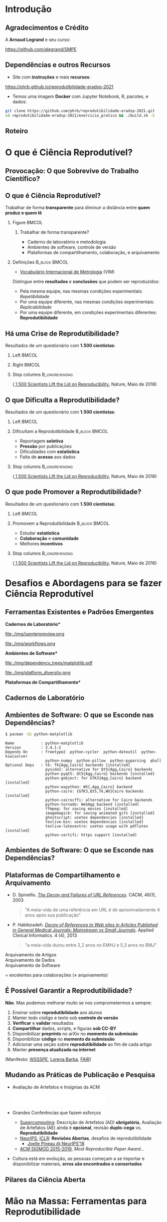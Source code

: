 #+STARTUP: beamer overview indent inlineimages logdrawer
#+TITLE: @@latex: Ciência Reprodutível para Experimentos em \\
#+TITLE: Computação de Alto Desempenho@@
#+AUTHOR:    \footnotesize \alert{Pedro Bruel}, Lucas Schnorr, Alfredo Goldman
#+DATE:      \scriptsize \emph{phrb@ime.usp.br} \newline \scriptsize \today
#+DESCRIPTION:
#+KEYWORDS:
#+LANGUAGE:  bt-br
#+OPTIONS:   H:2 num:t toc:nil @:t \n:nil ::t |:t ^:t -:t f:t *:t <:t
#+OPTIONS:   tex:t latex:t skip:nil d:nil todo:t pri:nil tags:not-in-toc
#+TAGS: noexport(n)

* LaTeX Setup                                      :B_ignoreheading:noexport:
:PROPERTIES:
:BEAMER_env: ignoreheading
:END:

See [[Emacs Setup]] below for local buffer variables

** LaTeX Configuration
:latex_header:
#+LATEX_CLASS: beamer
#+LATEX_CLASS_OPTIONS: [10pt, compress, aspectratio=169, xcolor={table,usenames,dvipsnames}]
#+LATEX_HEADER: \mode<beamer>{\usetheme[numbering=fraction, progressbar=none, titleformat frame=regular, titleformat title=regular, sectionpage=progressbar]{metropolis}}

#+COLUMNS: %40ITEM %10BEAMER_env(Env) %9BEAMER_envargs(Env Args) %4BEAMER_col(Col) %10BEAMER_extra(Extra)

#+LATEX_HEADER: \usepackage{sourcecodepro}
#+LATEX_HEADER: \usepackage{booktabs}
#+LATEX_HEADER: \usepackage{array}
#+LATEX_HEADER: \usepackage{listings}
#+LATEX_HEADER: \usepackage{multirow}
#+LATEX_HEADER: \usepackage{caption}
#+LATEX_HEADER: \usepackage{graphicx}
#+LATEX_HEADER: \usepackage[english]{babel}
#+LATEX_HEADER: \usepackage[scale=2]{ccicons}
#+LATEX_HEADER: \usepackage{hyperref}
#+LATEX_HEADER: \usepackage{relsize}
#+LATEX_HEADER: \usepackage{amsmath}
#+LATEX_HEADER: \usepackage{bm}
#+LATEX_HEADER: \usepackage{ragged2e}
#+LATEX_HEADER: \usepackage{textcomp}
#+LATEX_HEADER: \usepackage{pgfplots}
#+LATEX_HEADER: \usepgfplotslibrary{dateplot}

#+LATEX_HEADER: \definecolor{Base}{HTML}{191F26}
#+LATEX_HEADER: \definecolor{Accent}{HTML}{b10000}
#+LATEX_HEADER: \colorlet{Highlight}{Accent!18}

#+LATEX_HEADER: \setbeamercolor{alerted text}{fg=Accent}
#+LATEX_HEADER: \setbeamercolor{frametitle}{fg=Accent,bg=normal text.bg}
#+LATEX_HEADER: \setbeamercolor{normal text}{bg=black!2,fg=Base}

#+LATEX_HEADER: \usepackage{newpxtext}
#+LATEX_HEADER: \usepackage{newpxmath}
#+LATEX_HEADER: \usepackage{DejaVuSansMono}
#+LATEX_HEADER: \setmonofont{DejaVuSansMono}

#+LATEX_HEADER: \lstset{ %
#+LATEX_HEADER:   backgroundcolor={},
#+LATEX_HEADER:   basicstyle=\ttfamily\scriptsize,
#+LATEX_HEADER:   breakatwhitespace=true,
#+LATEX_HEADER:   breaklines=true,
#+LATEX_HEADER:   captionpos=n,
#+LATEX_HEADER:   commentstyle=\color{Accent},
# #+LATEX_HEADER:   escapeinside={\%*}{*)},
#+LATEX_HEADER:   extendedchars=true,
#+LATEX_HEADER:   frame=n,
#+LATEX_HEADER:   keywordstyle=\color{Accent},
#+LATEX_HEADER:   rulecolor=\color{black},
#+LATEX_HEADER:   showspaces=false,
#+LATEX_HEADER:   showstringspaces=false,
#+LATEX_HEADER:   showtabs=false,
#+LATEX_HEADER:   stepnumber=2,
#+LATEX_HEADER:   stringstyle=\color{gray},
#+LATEX_HEADER:   tabsize=2,
#+LATEX_HEADER: }
#+LATEX_HEADER: \renewcommand*{\UrlFont}{\ttfamily\smaller[2]\relax}
#+LATEX_HEADER: \graphicspath{{../../img/}}
#+LATEX_HEADER: \addtobeamertemplate{block begin}{}{\justifying}

#+LATEX_HEADER: \captionsetup[figure]{labelformat=empty}

#+LATEX_HEADER: \hypersetup{
#+LATEX_HEADER:     colorlinks=true,
#+LATEX_HEADER:     linkcolor={Accent},
#+LATEX_HEADER:     citecolor={Accent},
#+LATEX_HEADER:     urlcolor={Accent}
#+LATEX_HEADER: }

#+LATEX_HEADER: \makeatletter
#+LATEX_HEADER: \setlength{\metropolis@titleseparator@linewidth}{1pt}
#+LATEX_HEADER: \setlength{\metropolis@progressonsectionpage@linewidth}{2.5pt}
# #+LATEX_HEADER: \setlength{\metropolis@progressinheadfoot@linewidth}{2pt}
#+LATEX_HEADER: \makeatother
:end:

* Introdução
:PROPERTIES:
:UNNUMBERED: t
:END:
** Agradecimentos e Crédito
A *Arnaud Legrand* e seu curso:

#+latex: \bgroup\center
#+latex: \includegraphics[height=3.4cm]{./img/smpe_preview.png}

https://github.com/alegrand/SMPE

#+latex: \egroup

#+latex: \hfill\includegraphics[height=1.8cm]{./img/in_science_we_trust.jpg}

** Dependências e outros Recursos
- Site com *instruções* e mais *recursos*:

#+latex: \bgroup\center
#+latex: \includegraphics[height=3.4cm]{./img/eradsp_preview.png}

https://phrb.github.io/reprodutibilidade-eradsp-2021

#+latex: \egroup

- Temos uma imagem *Docker* com Jupyter Notebook, R, pacotes, e dados:

#+latex: \begin{center}\begin{minipage}{0.75\textwidth}
#+begin_SRC bash :results output :session *Shell* :eval no-export :exports code
git clone https://github.com/phrb/reprodutibilidade-eradsp-2021.git
cd reprodutibilidade-eradsp-2021/exercicio_pratico && ./build.sh -b
#+end_SRC
#+latex: \end{minipage}\end{center}

** Roteiro
#+TOC: :headlines 3

* O que é Ciência Reprodutível?
:PROPERTIES:
:CUSTOM_ID: sec:repro
:END:
** Provocação: O que Sobrevive do Trabalho Científico?
#+ATTR_LATEX: :width 0.9\textwidth
[[./img/iceberg_publication.png]]

** O que é Ciência Reprodutível?
#+latex: \begin{center}\colorbox{Highlight}{
Trabalhar de forma *transparente* para
diminuir a distância entre *quem produz e quem lê*
#+latex: }\end{center}

*** Figure                                                          :BMCOL:
:PROPERTIES:
:BEAMER_col: 0.4
:END:

#+ATTR_LATEX: :width 0.9\textwidth
[[./img/iceberg_publication.png]]

**** Trabalhar de forma transparente?
#+latex: \bgroup\footnotesize
- Caderno de laboratório e metodologia
- Ambientes de software, controle de versão
- Plataformas de compartilhamento, colaboração, e arquivamento
#+latex:  \egroup

*** Definições                                              :B_block:BMCOL:
:PROPERTIES:
:BEAMER_col: 0.6
:BEAMER_env: block
:END:

- [[https://www.bipm.org/utils/common/documents/jcgm/JCGM_200_2012.pdf][Vocabulário
  Internacional de Metrologia]] (VIM)

Distingue entre *resultados* e *conclusões* que podem ser reproduzidos:

- Pela mesma equipe, nas mesmas condições experimentais: /Repetibilidade/
- Por uma equipe diferente, nas mesmas condições experimentais: /Replicabilidade/
- Por   uma   equipe   diferente,    em   condições   experimentais   diferentes:
  *Reprodutibilidade*

** Há uma Crise de Reprodutibilidade?
Resultados de um questionário com *1.500 cientistas*:

*** Left                                                            :BMCOL:
:PROPERTIES:
:BEAMER_col: 0.5
:END:

#+ATTR_LATEX: :width 0.85\textwidth
[[./img/nature_failed_reproduce.jpg]]

*** Right                                                           :BMCOL:
:PROPERTIES:
:BEAMER_col: 0.5
:END:

#+ATTR_LATEX: :width 0.9\textwidth
[[./img/nature_published.jpg]]

*** Stop columns                                          :B_ignoreheading:
:PROPERTIES:
:BEAMER_env: ignoreheading
:END:
\bgroup\smallskip\small
([[https://www.nature.com/news/1-500-scientists-lift-the-lid-on-reproducibility-1.19970][
1,500 Scientists Lift the Lid on Reproducibility]], Nature, Maio de 2016)
\egroup

** O que Dificulta a Reprodutibilidade?
Resultados de um questionário com *1.500 cientistas*:

*** Left                                                            :BMCOL:
:PROPERTIES:
:BEAMER_col: 0.5
:END:

#+ATTR_LATEX: :width 0.9\textwidth
[[./img/nature_irreproduce_1.jpg]]

*** Dificultam a Reprodutibilidade                          :B_block:BMCOL:
:PROPERTIES:
:BEAMER_col: 0.5
:BEAMER_env: block
:END:

- Reportagem *seletiva*
- *Pressão* por publicações
- Dificuldades com *estatística*
- Falta de *acesso* aos dados

*** Stop columns                                          :B_ignoreheading:
:PROPERTIES:
:BEAMER_env: ignoreheading
:END:
\bgroup\smallskip\small
([[https://www.nature.com/news/1-500-scientists-lift-the-lid-on-reproducibility-1.19970][
1,500 Scientists Lift the Lid on Reproducibility]], Nature, Maio de 2016)
\egroup

** O que pode Promover a Reprodutibilidade?
Resultados de um questionário com *1.500 cientistas*:

*** Left                                                            :BMCOL:
:PROPERTIES:
:BEAMER_col: 0.5
:END:

#+ATTR_LATEX: :width 0.9\textwidth
[[./img/nature_boost_repro_1.jpg]]

*** Promovem a Reprodutibilidade                            :B_block:BMCOL:
:PROPERTIES:
:BEAMER_col: 0.5
:BEAMER_env: block
:END:

- Estudar *estatística*
- *Colaboração* e *comunidade*
- Melhores *incentivos*

#+begin_export latex
\begin{center}
  \colorbox{Highlight}{\parbox{.85\columnwidth}{
      Trabalhar de forma \alert{transparente} para
      diminuir a distância entre \alert{quem produz e quem lê}}}
\end{center}

#+end_export


*** Stop columns                                          :B_ignoreheading:
:PROPERTIES:
:BEAMER_env: ignoreheading
:END:
\bgroup\smallskip\small
([[https://www.nature.com/news/1-500-scientists-lift-the-lid-on-reproducibility-1.19970][
1,500 Scientists Lift the Lid on Reproducibility]], Nature, Maio de 2016)
\egroup

* Desafios e Abordagens para se fazer Ciência Reprodutível
:PROPERTIES:
:CUSTOM_ID: sec:challenges
:END:
** Ferramentas Existentes e Padrões Emergentes
:PROPERTIES:
:BEAMER_opt: t
:END:

#+LaTeX: \begin{columns}\begin{column}[t]{.4\linewidth}\centering
\bf *Cadernos de Laboratório*

#+ATTR_LaTeX: :width .7\textwidth
file:./img/jupyterpreview.png

#+LaTeX: \includegraphics[height=.7cm]{./img/Jupyter_logo.png}
#+LaTeX: \includegraphics[height=.7cm]{./img/OrgMode_logo.png}
#+LaTeX: \includegraphics[height=.7cm]{./img/RStudio_logo.png}
#+ATTR_LaTeX: :width 0.65\textwidth
file:./img/workflows.png

#+LaTeX: \end{column}\begin{column}[t]{.35\linewidth}\centering
\bf *Ambientes de Software*

#+ATTR_LaTeX: :height 2cm
file:./img/dependency_trees/matplotlib.pdf
#+ATTR_LaTeX: :height 1.1cm
file:./img/platform_diversity.png

#+LaTeX: \includegraphics[height=.8cm]{./img/docker_logo.png}
#+LaTeX: \includegraphics[height=.8cm]{./img/singularity_logo.png}

#+LaTeX: \includegraphics[height=.7cm]{./img/reprozip.png}

#+LaTeX: \includegraphics[height=.8cm]{./img/Guix_logo.png}
#+LaTeX: \includegraphics[height=.8cm]{./img/nix_logo.png}

#+LaTeX: \end{column}\begin{column}[t]{.35\linewidth}\centering
\bf *Plataformas de Compartilhamento*\bigskip

#+LaTeX: \includegraphics[height=1cm]{./img/git_logo.png}
#+LaTeX: \includegraphics[height=1cm]{./img/github_logo.png}
#+LaTeX: \includegraphics[height=1cm]{./img/gitlab_logo.png}
#+LaTeX: \includegraphics[height=1cm]{./img/JupyterHub_logo.png}
#+LaTeX: \includegraphics[height=1cm]{./img/ArXiv-web.png}
#+LaTeX: \includegraphics[height=1cm]{./img/LogoHAL.png}
#+LaTeX: \includegraphics[height=1cm]{./img/Figshare-logo.png}
#+LaTeX: \includegraphics[height=1cm]{./img/Zenodo-logo.jpg}
#+LaTeX: \includegraphics[height=1cm]{./img/swh-logo.png}

#+LaTeX: \end{column}\end{columns}\bigskip
** Cadernos de Laboratório
#+LaTeX: \includegraphics<+>[width=\linewidth]{./img/notebook/notebooks_0.pdf}%
#+LaTeX: \includegraphics<+->[width=\linewidth]{./img/notebook/notebooks.pdf}%

#+BEGIN_EXPORT latex
\begin{overlayarea}{\linewidth}{0cm}
  \vspace{-1.8cm}
  \begin{center}
    \includegraphics<+>[height=.7cm]{./img/Jupyter_logo.png}
    \includegraphics<.>[height=.7cm]{./img/OrgMode_logo.png}
    \includegraphics<.>[height=.7cm]{./img/RStudio_logo.png}

    \only<.>{\href{https://jupyter.org/try}{https://jupyter.org/try}}
  \end{center}
\end{overlayarea}
#+END_EXPORT
** Ambientes de Software: O que se Esconde nas Dependências?
#+begin_SRC bash :results output :session *Shell* :eval no-export :exports code
$ pacman -Qi python-matplotlib
#+end_SRC

#+latex: \smaller[3]
#+begin_example
Name            : python-matplotlib
Version         : 3.4.1-2
Depends On      : freetype2  python-cycler  python-dateutil  python-kiwisolver
                  python-numpy  python-pillow  python-pyparsing  qhull
Optional Deps   : tk: Tk{Agg,Cairo} backends [installed]
                  pyside2: alternative for Qt5{Agg,Cairo} backends
                  python-pyqt5: Qt5{Agg,Cairo} backends [installed]
                  python-gobject: for GTK3{Agg,Cairo} backend [installed]
                  python-wxpython: WX{,Agg,Cairo} backend
                  python-cairo: {GTK3,Qt5,Tk,WX}Cairo backends [installed]
                  python-cairocffi: alternative for Cairo backends
                  python-tornado: WebAgg backend [installed]
                  ffmpeg: for saving movies [installed]
                  imagemagick: for saving animated gifs [installed]
                  ghostscript: usetex dependencies [installed]
                  texlive-bin: usetex dependencies [installed]
                  texlive-latexextra: usetex usage with pdflatex [installed]
                  python-certifi: https support [installed]
#+end_example

** Ambientes de Software: O que se Esconde nas Dependências?
#+LaTeX: \includegraphics<+->[width=0.97\textwidth]{./img/dependency_trees/matplotlib.pdf}%

#+BEGIN_EXPORT latex
\begin{overlayarea}{\linewidth}{0cm}
  \vspace{-2.2cm}
  \begin{center}
    \includegraphics<+>[height=.8cm]{./img/reprozip.png} \qquad
    \includegraphics<.>[height=1cm]{./img/docker_logo.png}
    \includegraphics<.>[height=1cm]{./img/singularity_logo.png}\qquad
    \includegraphics<.>[height=1cm]{./img/Guix_logo.png}
    \includegraphics<.>[height=1cm]{./img/nix_logo.png}
  \end{center}
\end{overlayarea}
#+END_EXPORT
** Plataformas de Compartilhamento e Arquivamento
\small
- D.   Spinellis.   /[[https://www.spinellis.gr/sw/url-decay/][The   Decay   and
  Failures of URL References]]/. CACM, 46(1), 2003
  #+BEGIN_QUOTE
  "A meia-vida de uma referência em URL é de aproximadamente 4 anos após sua
  publicação"
  #+END_QUOTE

-  P. Habibzadeh. /[[https://www.ncbi.nlm.nih.gov/pmc/articles/PMC3885908/][Decay of References to Web sites in  Articles Published in General Medical Journals:
  Mainstream vs Small Journals]]/.  Applied Clinical Informatics. 4 (4), 2013
  #+BEGIN_QUOTE
  "a meia-vida durou entre 2,2 anos no EMHJ e 5,3 anos no BMJ"
  #+END_QUOTE

\normalsize
- \alert{Arquivamento de Artigos} ::
     #+LaTeX: \raisebox{-1.5ex}{\includegraphics[height=.8cm]{./img/ArXiv-web.png}}
     #+LaTeX: \raisebox{-1.5ex}{\includegraphics[height=.8cm]{./img/LogoHAL.png}}
     #+LaTeX: \hfill\raisebox{-3em}{\includegraphics[height=1.8cm]{./img/Internet-archive.png}}\vspace{-2em}
- \alert{Arquivamento de Dados} ::
     #+LaTeX: \raisebox{-1.5ex}{\includegraphics[height=.8cm]{./img/Figshare-logo.png}}
     #+LaTeX: \raisebox{-1.5ex}{\includegraphics[height=.8cm]{./img/Zenodo-logo.jpg}}

- \alert{Arquivamento de Software} ::
     #+LaTeX: \raisebox{-2.4ex}{\includegraphics[height=1cm]{./img/swh-logo.png}}

#+LaTeX: \hfill \raisebox{-1ex}{\includegraphics[height=.8cm]{./img/git_logo.png}}
#+LaTeX: \raisebox{-.5ex}{\includegraphics[height=.8cm]{./img/github_logo.png}} or
#+LaTeX: \raisebox{-1.4ex}{\includegraphics[height=.8cm]{./img/gitlab_logo.png}}
$=$ excelentes para colaborações ($\ne$ arquivamento)\hfill\null
** É Possível Garantir a Reprodutibilidade?
*Não*. Mas podemos melhorar muito se nos comprometermos a sempre:

1. Ensinar sobre *reprodutibilidade* aos alunos
2. Manter todo código e texto sob *controle de versão*
3. *Verificar* e *validar* resultados
4. *Compartilhar* dados, scripts, e figuras *sob  CC-BY*
5. Disponibilizar *preprints* no arXiv no *momento da submissão*
6. Disponibilizar *código* no *momento da submissão*
7. Adicionar uma seção sobre *reprodutibilidade* ao fim de cada artigo
8. Manter *presença atualizada na internet*

\vspace{1em}

 (Manifesto: [[https://hal.inria.fr/hal-01367344/document][WSSSPE]],
 [[http://lorenabarba.com/gallery/reproducibility-pi-manifesto/][Lorena Barba]],
 [[https://www.go-fair.org/fair-principles/][FAIR]])
** Mudando as Práticas de Publicação e Pesquisa
- Avaliação de Artefatos e Insígnias da ACM
     #+BEGIN_CENTER
     \includegraphics[height=1cm]{./img/ae_badge1.png}
     \includegraphics[height=1cm]{./img/ae_badge2.png}
     \includegraphics[height=1cm]{./img/acm_badges.pdf}
     #+END_CENTER
- Grandes Conferências que fazem esforços
  - [[https://sc19.supercomputing.org/submit/reproducibility-initiative/][Supercomputing]]: Descrição de Artefatos (AD) *obrigatória*, Avaliação de
    Artefatos (AE) ainda é  *opcional*, revisão *duplo-cega* vs. *Reprodutibilidade*
  - [[https://nips.cc/Conferences/2019/CallForPapers][NeurIPS]], [[https://reproducibility-challenge.github.io/iclr_2019/][ICLR]]: *Revisões Abertas*, desafios de reprodutibilidade
    - [[https://www.youtube.com/watch?v=Kee4ch3miVA][Joelle Pineau @ NeurIPS'18]]
  - [[http://db-reproducibility.seas.harvard.edu/papers/index.html][ACM SIGMOD 2015-2019]], /Most Reproducible Paper Award/...
- Cultura está em evolução, as pessoas começam a se importar e disponibilizar materiais, *erros são encontrados e consertados*
** Pilares da Ciência Aberta
#+begin_export latex
\begin{enumerate}
\item Acesso Aberto \qquad\includegraphics[height=1cm]{./img/open-access.png}
\item Dados Abertos \qquad\raisebox{-1.8em}{\includegraphics[height=1cm]{./img/FAIR_data_principles.jpg}}\vspace{-1em}
\item Software Livre e Aberto \hspace{3cm}\raisebox{-1.8em}{\includegraphics[height=1cm]{./img/open-source.png}\includegraphics[height=1cm]{./img/gnu.png}\includegraphics[height=1cm]{./img/tux.png}}\vspace{-1.5em}
  \begin{itemize}
  \item \emph{Hardware Aberto}
  \end{itemize}
\item \alert{Metodologia Aberta} (\alert{Ciência Reprodutível})
  \begin{itemize}
  \item \emph{Ciência com Notebooks Abertos}
  \item \emph{Infrastrutura para Ciência Aberta}
  \end{itemize}\vspace{-1cm}
\item \alert{Revisão por pares Aberta} \hfill\raisebox{-1em}{\includegraphics[height=2cm]{./img/open-review.png}}
\item Recursos Educacionais Abertos \includegraphics[height=1cm]{./img/open-educational-resources.png}
\end{enumerate}
#+end_export
* Mão na Massa: Ferramentas para Reprodutibilidade
:PROPERTIES:
:CUSTOM_ID: sec:handson
:END:

** Estatística e Machine Learning
\vspace{-1.1em}

\bgroup\small
Tabela                     no                    prefácio                     de
/[[https://link.springer.com/book/10.1007/978-0-387-21736-9][All              of
Statistics]]/, Larry Wasserman
\egroup

#+begin_export latex
\vspace{-1em}
\begin{center}
  \smaller[0]
  \bgroup
  \def\arraystretch{1.6}%
  \resizebox{0.9\textwidth}{!}{
  \begin{tabular}{>{\raggedright}m{0.38\textwidth}m{0.25\textwidth}m{0.28\textwidth}}
    \alert{Conceito} & \alert{Estatística} & \alert{Aprendizado \mbox{de Máquina}}\\
    \midrule
    Usar dados para estimar \mbox{quantidades} \mbox{desconhecidas} & Estimação & Aprendizado\\
    Predizer \(\mathbf{y}\) discreto a partir de \(\mathbf{x}\) & Classificação & Aprendizado \mbox{Supervisionado}\\
    Dividir dados em grupos & Clusterização & Aprendizado \mbox{Não-Supervisionado}\\
    \((\mathbf{x}_1,\mathbf{y}_1),\dots,(\mathbf{x}_N,\mathbf{y}_N)\) & Desenho Experimental & Conjunto \mbox{de Treinamento}\\
    \((\mathbf{x}_1,\dots,\mathbf{x}_N)\) & Variáveis Preditoras & Características\\
    Intervalo contendo uma estimativa & Intervalo de Confiança & --
  \end{tabular}
  }
    \egroup
\end{center}
#+end_export

#+begin_export latex
\begin{center}
  \colorbox{Highlight}{Conceitos   de  estatística   ajudam   a  compreender   e
    contextualizar Machine Leaning}
\end{center}
#+end_export

** Análise Estatística
*** Desafios                                                :B_block:BMCOL:
:PROPERTIES:
:BEAMER_col: 0.5
:BEAMER_env: block
:END:
- Como *planejar* experimentos?
- Como *analisar* resultados?
- O que mostrar nos *gráficos*?
- [[https://pt.wikipedia.org/wiki/Quarteto_de_Anscombe][Quarteto de Anscombe]]
- [[http://www.thefunctionalart.com/2016/08/download-datasaurus-never-trust-summary.html][Datasaurus]]
  [[https://www.autodesk.com/research/publications/same-stats-different-graphs][Dozen]]:
  não confiar em *sínteses*
*** Abordagens                                              :B_block:BMCOL:
:PROPERTIES:
:BEAMER_col: 0.5
:BEAMER_env: block
:END:
- *Gráficos*, antes de qualquer análise
- *Análises mais simples* primeiro: mais fáceis de interpretar
- Controle de versão
- Documentos computacionais
- Desenho de Experimentos
** Análise Estatística: Exercício Prático no Site
- Site com *instruções* e mais *recursos*:

#+latex: \bgroup\center
#+latex: \includegraphics[height=3.4cm]{./img/eradsp_preview.png}

https://phrb.github.io/reprodutibilidade-eradsp-2021

#+latex: \egroup

- Temos uma imagem *Docker* com Jupyter Notebook, R, pacotes, e dados:

#+latex: \begin{center}\begin{minipage}{0.75\textwidth}
#+begin_SRC bash :results output :session *Shell* :eval no-export :exports code
git clone https://github.com/phrb/reprodutibilidade-eradsp-2021.git
cd reprodutibilidade-eradsp-2021/exercicio_pratico && ./build.sh -b
#+end_SRC
#+latex: \end{minipage}\end{center}

* Conclusão
:PROPERTIES:
:UNNUMBERED: t
:END:

** É possível fazer Ciência (mais) Reprodutível!
:PROPERTIES:
:BEAMER_opt: t
:END:

#+LaTeX: \begin{columns}\begin{column}[t]{.4\linewidth}\centering
\bf *Cadernos de Laboratório*

#+ATTR_LaTeX: :width .7\textwidth
file:./img/jupyterpreview.png

#+LaTeX: \includegraphics[height=.7cm]{./img/Jupyter_logo.png}
#+LaTeX: \includegraphics[height=.7cm]{./img/OrgMode_logo.png}
#+LaTeX: \includegraphics[height=.7cm]{./img/RStudio_logo.png}
#+ATTR_LaTeX: :width 0.65\textwidth
file:./img/workflows.png

#+LaTeX: \end{column}\begin{column}[t]{.35\linewidth}\centering
\bf *Ambientes de Software*

#+ATTR_LaTeX: :height 2cm
file:./img/dependency_trees/matplotlib.pdf
#+ATTR_LaTeX: :height 1.1cm
file:./img/platform_diversity.png

#+LaTeX: \includegraphics[height=.8cm]{./img/docker_logo.png}
#+LaTeX: \includegraphics[height=.8cm]{./img/singularity_logo.png}

#+LaTeX: \includegraphics[height=.7cm]{./img/reprozip.png}

#+LaTeX: \includegraphics[height=.8cm]{./img/Guix_logo.png}
#+LaTeX: \includegraphics[height=.8cm]{./img/nix_logo.png}

#+LaTeX: \end{column}\begin{column}[t]{.35\linewidth}\centering
\bf *Plataformas de Compartilhamento*\bigskip

#+LaTeX: \includegraphics[height=1cm]{./img/git_logo.png}
#+LaTeX: \includegraphics[height=1cm]{./img/github_logo.png}
#+LaTeX: \includegraphics[height=1cm]{./img/gitlab_logo.png}
#+LaTeX: \includegraphics[height=1cm]{./img/JupyterHub_logo.png}
#+LaTeX: \includegraphics[height=1cm]{./img/ArXiv-web.png}
#+LaTeX: \includegraphics[height=1cm]{./img/LogoHAL.png}
#+LaTeX: \includegraphics[height=1cm]{./img/Figshare-logo.png}
#+LaTeX: \includegraphics[height=1cm]{./img/Zenodo-logo.jpg}
#+LaTeX: \includegraphics[height=1cm]{./img/swh-logo.png}

#+LaTeX: \end{column}\end{columns}\bigskip
** É possível fazer Ciência (mais) Aberta e Reprodutível!
#+begin_export latex
\begin{enumerate}
\item Acesso Aberto \qquad\includegraphics[height=1cm]{./img/open-access.png}
\item Dados Abertos \qquad\raisebox{-1.8em}{\includegraphics[height=1cm]{./img/FAIR_data_principles.jpg}}\vspace{-1em}
\item Software Livre e Aberto \hspace{3cm}\raisebox{-1.8em}{\includegraphics[height=1cm]{./img/open-source.png}\includegraphics[height=1cm]{./img/gnu.png}\includegraphics[height=1cm]{./img/tux.png}}\vspace{-1.5em}
  \begin{itemize}
  \item \emph{Hardware Aberto}
  \end{itemize}
\item \alert{Metodologia Aberta} (\alert{Ciência Reprodutível})
  \begin{itemize}
  \item \emph{Ciência com Notebooks Abertos}
  \item \emph{Infrastrutura para Ciência Aberta}
  \end{itemize}\vspace{-1cm}
\item \alert{Revisão por pares Aberta} \hfill\raisebox{-1em}{\includegraphics[height=2cm]{./img/open-review.png}}
\item Recursos Educacionais Abertos \includegraphics[height=1cm]{./img/open-educational-resources.png}
\end{enumerate}
#+end_export
* Ending Title :B_ignoreheading:
:PROPERTIES:
:BEAMER_env: ignoreheading
:END:
#+LATEX: \maketitle
* Emacs Setup                                      :noexport:B_ignoreheading:
:PROPERTIES:
:BEAMER_env: ignoreheading
:END:
See [[LaTeX Setup]] above for the beamer configuration

** Use XeLaTeX
If you  accept this definition  when loading the  buffer, this variable  will be
modified  locally to  the buffer.  This allows  using XeLaTeX  for exporting  to
beamer pdf.

# Local Variables:
# eval: (setq-local org-latex-pdf-process (list "latexmk -xelatex %f"))
# End:
